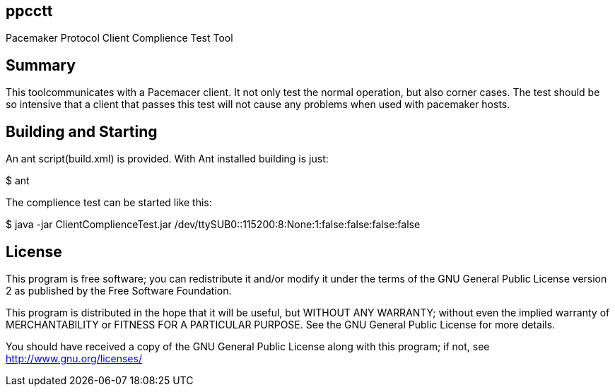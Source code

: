 ppcctt
------

Pacemaker Protocol Client Complience Test Tool

Summary
-------

This toolcommunicates with a Pacemacer client. It not only test the normal operation, but also corner cases. The test should be so intensive that a client that passes this test will not cause any problems when used with pacemaker hosts.

Building and Starting
---------------------

An ant script(build.xml) is provided. With Ant installed building is just:

+$ ant+

The complience test can be started like this:

+$ java -jar ClientComplienceTest.jar /dev/ttySUB0::115200:8:None:1:false:false:false:false+

License
-------

This program is free software; you can redistribute it and/or
modify it under the terms of the GNU General Public License version 2
as published by the Free Software Foundation.

This program is distributed in the hope that it will be useful,
but WITHOUT ANY WARRANTY; without even the implied warranty of
MERCHANTABILITY or FITNESS FOR A PARTICULAR PURPOSE.  See the
GNU General Public License for more details.

You should have received a copy of the GNU General Public License along
with this program; if not, see <http://www.gnu.org/licenses/>

